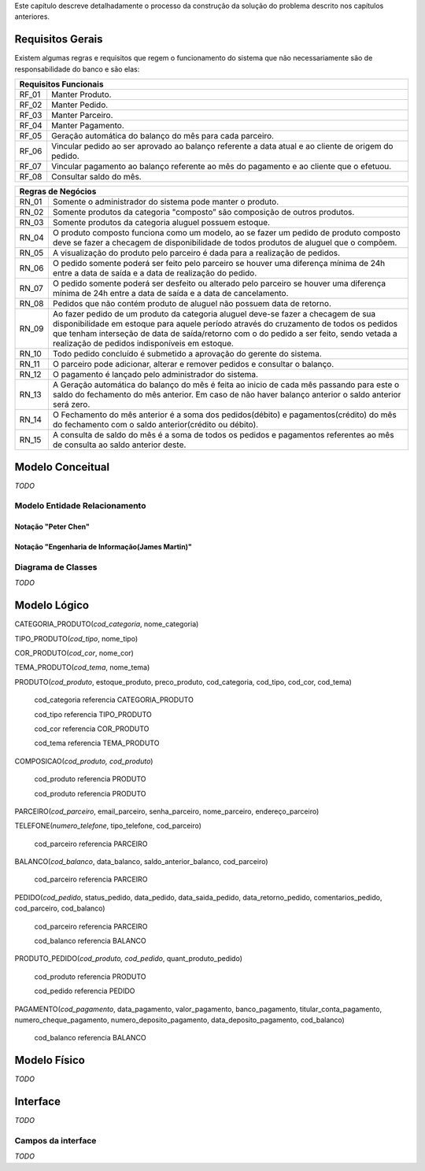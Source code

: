 Este capítulo descreve detalhadamente o processo da construção da solução do problema descrito nos capítulos anteriores.

Requisitos Gerais
=================
Existem algumas regras e requisitos que regem o funcionamento do sistema que não necessariamente são de responsabilidade do banco e são elas:

=====   =====
**Requisitos Funcionais**
-------------
RF_01   Manter Produto.
RF_02   Manter Pedido.
RF_03   Manter Parceiro.
RF_04   Manter Pagamento.
RF_05   Geração automática do balanço do mês para cada parceiro.
RF_06   Vincular pedido ao ser aprovado ao balanço referente a data atual e ao cliente de origem do pedido.
RF_07   Vincular pagamento ao balanço referente ao mês do pagamento e ao cliente que o efetuou.
RF_08   Consultar saldo do mês.
=====   =====

=====   =====
**Regras de Negócios**
-------------
RN_01   Somente o administrador do sistema pode manter o produto.
RN_02   Somente produtos da categoria "composto” são composição de outros produtos.
RN_03   Somente produtos da categoria aluguel possuem estoque.
RN_04   O produto composto funciona como um modelo, ao se fazer um pedido de produto composto deve se fazer a checagem de disponibilidade de todos produtos de aluguel que o compõem.
RN_05   A visualização do produto pelo parceiro é dada para a realização de pedidos.
RN_06   O pedido somente poderá ser feito pelo parceiro se houver uma diferença mínima de 24h entre a data de saída e a data de realização do pedido.
RN_07   O pedido somente poderá ser desfeito ou alterado pelo parceiro se houver uma diferença mínima de 24h entre a data de saída e a data de cancelamento.
RN_08   Pedidos que não contém produto de aluguel não possuem data de retorno.
RN_09   Ao fazer pedido de um produto da categoria aluguel deve-se fazer a checagem de sua disponibilidade em estoque para aquele período através do cruzamento de todos os pedidos que tenham interseção de data de saída/retorno com o do pedido a ser feito, sendo vetada a realização de pedidos indisponíveis em estoque.
RN_10   Todo pedido concluído é submetido a aprovação do gerente do sistema.
RN_11   O parceiro pode adicionar, alterar e remover pedidos e consultar o balanço.
RN_12   O pagamento é lançado pelo administrador do sistema.
RN_13   A Geração automática do balanço do mês é feita ao inicio de cada mês passando para este o saldo do fechamento do mês anterior. Em caso de não haver balanço anterior o saldo anterior será zero.
RN_14   O Fechamento do mês anterior é a soma dos pedidos(débito) e pagamentos(crédito) do mês do fechamento com o saldo anterior(crédito ou débito).
RN_15   A consulta de saldo do mês é a soma de todos os pedidos e pagamentos referentes ao mês de consulta ao saldo anterior deste.
=====   =====

Modelo Conceitual
=================
*TODO*

Modelo Entidade Relacionamento
------------------------------

Notação "Peter Chen"
^^^^^^^^^^^^^^^^^^^^
.. image:: peter_chen_pi4.jpg
	:width: 1024px
	:alt: Notação "Peter Chen"

Notação "Engenharia de Informação(James Martin)"
^^^^^^^^^^^^^^^^^^^^^^^^^^^^^^^^^^^^^^^^^^^^^^^^
.. image:: eng_inf_pi4.jpg
	:width: 1024px
	:alt: Notação "Engenharia de Informação"

Diagrama de Classes
-------------------
*TODO*

Modelo Lógico
=============
CATEGORIA_PRODUTO(*cod_categoria*, nome_categoria)

TIPO_PRODUTO(*cod_tipo*, nome_tipo)

COR_PRODUTO(*cod_cor*, nome_cor)

TEMA_PRODUTO(*cod_tema*, nome_tema)

PRODUTO(*cod_produto*, estoque_produto, preco_produto, cod_categoria, cod_tipo, cod_cor, cod_tema)

	cod_categoria referencia CATEGORIA_PRODUTO

	cod_tipo referencia TIPO_PRODUTO

	cod_cor referencia COR_PRODUTO

	cod_tema referencia TEMA_PRODUTO

COMPOSICAO(*cod_produto, cod_produto*)
	
	cod_produto referencia PRODUTO

	cod_produto referencia PRODUTO

PARCEIRO(*cod_parceiro*, email_parceiro, senha_parceiro, nome_parceiro, endereço_parceiro)

TELEFONE(*numero_telefone*, tipo_telefone, cod_parceiro)

	cod_parceiro referencia PARCEIRO

BALANCO(*cod_balanco*, data_balanco, saldo_anterior_balanco, cod_parceiro)

	cod_parceiro referencia PARCEIRO

PEDIDO(*cod_pedido*, status_pedido, data_pedido, data_saida_pedido, data_retorno_pedido, comentarios_pedido, cod_parceiro, cod_balanco)

	cod_parceiro referencia PARCEIRO

	cod_balanco referencia BALANCO

PRODUTO_PEDIDO(*cod_produto, cod_pedido*, quant_produto_pedido)

	cod_produto referencia PRODUTO

	cod_pedido referencia PEDIDO

PAGAMENTO(*cod_pagamento*, data_pagamento, valor_pagamento, banco_pagamento, titular_conta_pagamento, numero_cheque_pagamento, numero_deposito_pagamento, data_deposito_pagamento, cod_balanco)

	cod_balanco referencia BALANCO

Modelo Físico
=============
*TODO*

Interface
=========
*TODO*

Campos da interface
-------------------
*TODO*
